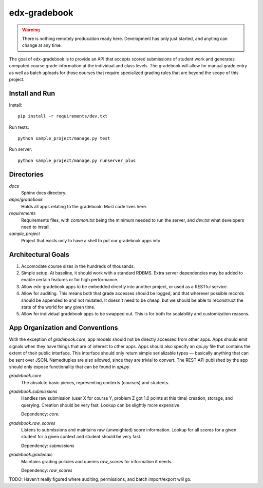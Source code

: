 =============
edx-gradebook
=============

.. WARNING::
   There is nothing remotely producation ready here. Development has only just
   started, and anyting can change at any time.

The goal of edx-gradebook is to provide an API that accepts scored submissions
of student work and generates computed course grade information at the
individual and class levels. The gradebook will allow for manual grade entry
as well as batch uploads for those courses that require specialized grading
rules that are beyond the scope of this project.

Install and Run
---------------

Install::

  pip install -r requirements/dev.txt

Run tests::

  python sample_project/manage.py test

Run server::

  python sample_project/manage.py runserver_plus

Directories
-----------

`docs`
  Sphinx docs directory.

`apps/gradebook`
  Holds all apps relating to the gradebook. Most code lives here.

`requirements`
  Requirements files, with `common.txt` being the minimum needed to run the
  server, and `dev.txt` what developers need to install.

`sample_project`
  Project that exists only to have a shell to put our gradebook apps into.

Architectural Goals
-------------------

1. Accomodate course sizes in the hundreds of thousands.
2. Simple setup. At baseline, it should work with a standard RDBMS. Extra server
   dependencies may be added to enable certain features or for high performance.
3. Allow edx-gradebook apps to be embedded directly into another project, or
   used as a RESTful service.
4. Allow for auditing. This means both that grade accesses should be logged, and
   that wherever possible records should be appended to and not mutated. It
   doesn't need to be cheap, but we should be able to reconstruct the state of
   the world for any given time.
5. Allow for individual gradebook apps to be swapped out. This is for both for
   scalability and customization reasons.

App Organization and Conventions
--------------------------------

With the exception of `gradebook.core`, app models should not be directly
accessed from other apps. Apps should emit signals when they have things that
are of interest to other apps. Apps should also specify an `api.py` file that
contains the extent of their public interface. This interface should only return
simple serializable types — basically anything that can be sent over JSON.
Namedtuples are also allowed, since they are trivial to convert. The REST API
published by the app should only expose functionality that can be found in
`api.py`.

`gradebook.core`
  The absolute basic pieces, representing contexts (courses) and students.

`gradebook.submissions`
  Handles raw submission (user X for course Y, problem Z got 1.0 points at this
  time) creation, storage, and querying. Creation should be very fast. Lookup
  can be slightly more expensive.

  Dependency: `core`.

`gradebook.raw_scores`
  Listens to submissions and maintains raw (unweighted) score information.
  Lookup for all scores for a given student for a given context and student
  should be very fast.

  Dependency: `submissions`

`gradebook.gradecalc`
  Maintains grading policies and queries `raw_scores` for information it needs.

  Dependency: `raw_scores`

TODO: Haven't really figured where auditing, permissions, and batch
import/export will go.

